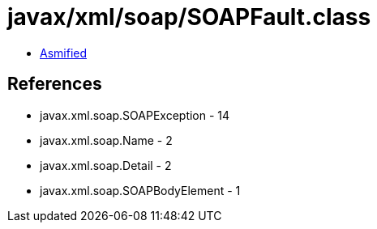 = javax/xml/soap/SOAPFault.class

 - link:SOAPFault-asmified.java[Asmified]

== References

 - javax.xml.soap.SOAPException - 14
 - javax.xml.soap.Name - 2
 - javax.xml.soap.Detail - 2
 - javax.xml.soap.SOAPBodyElement - 1
